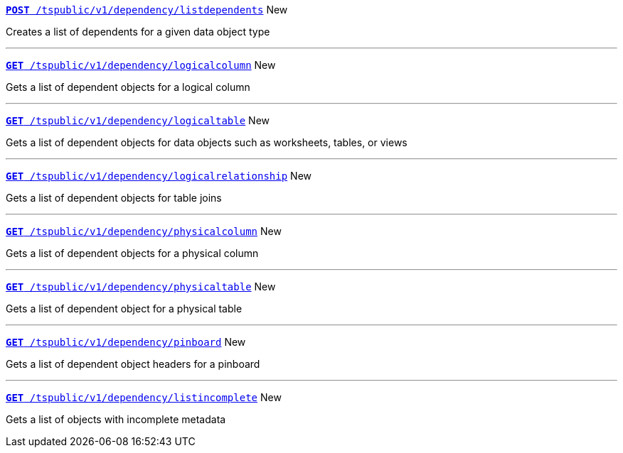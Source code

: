 
[div boxDiv boxFullWidth]
--
`xref:dependency-apis.adoc#add-dependents[*POST* /tspublic/v1/dependency/listdependents]` [tag greenBackground]#New# 

Creates a list of dependents for a given data object type

---
`xref:dependency-apis.adoc#get-column-dependents[*GET* /tspublic/v1/dependency/logicalcolumn]` [tag greenBackground]#New# 

Gets a list of dependent objects for a logical column

---
`xref:dependency-apis.adoc#get-table-dependents[*GET* /tspublic/v1/dependency/logicaltable]` [tag greenBackground]#New# 

Gets a list of dependent objects for data objects such as worksheets, tables, or views

---
`xref:dependency-apis.adoc#get-dependents-joins[*GET* /tspublic/v1/dependency/logicalrelationship]` [tag greenBackground]#New# 

Gets a list of dependent objects for table joins

--- 

`xref:dependency-apis.adoc#get-dependents-phycolumn[*GET* /tspublic/v1/dependency/physicalcolumn]` [tag greenBackground]#New# 

Gets a list of dependent objects for a physical column

---

`xref:dependency-apis.adoc#get-dependents-phytable[*GET* /tspublic/v1/dependency/physicaltable]` [tag greenBackground]#New# 

Gets a list of dependent object for a physical table

---
`xref:dependency-apis.adoc#get-dependents-pinboard[*GET* /tspublic/v1/dependency/pinboard]` [tag greenBackground]#New# 

Gets a list of dependent object headers for a pinboard

---

`xref:admin-api.adoc#get-incomplete-objects[*GET* /tspublic/v1/dependency/listincomplete]` [tag greenBackground]#New# 

Gets a list of objects with incomplete metadata

--